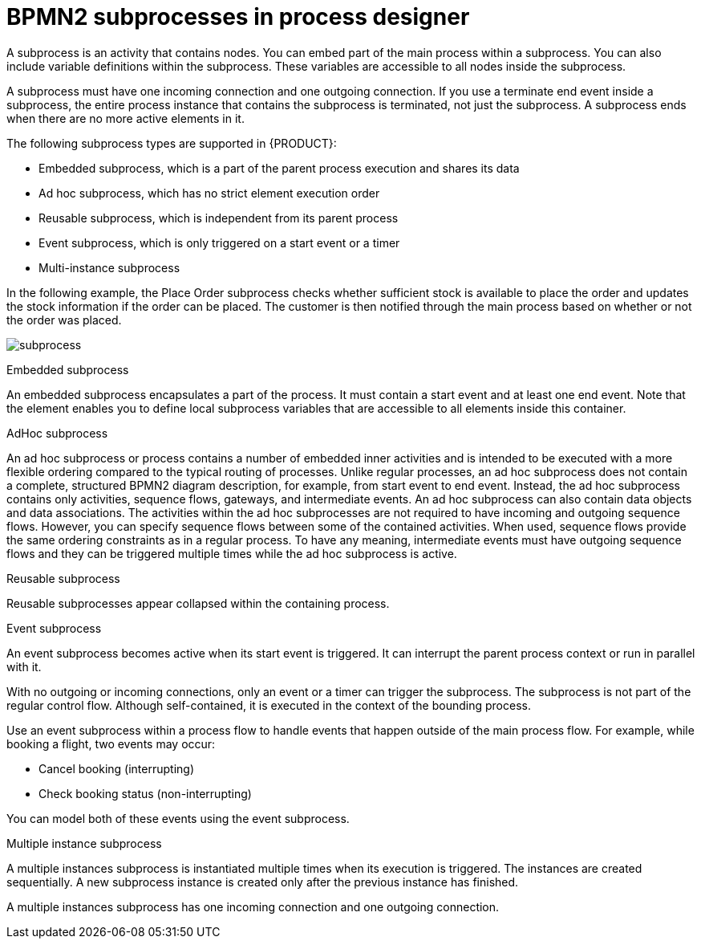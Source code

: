 = BPMN2 subprocesses in process designer

A subprocess is an activity that contains nodes. You can embed part of the main process within a subprocess. You can also include variable definitions within the subprocess. These variables are accessible to all nodes inside the subprocess.

A subprocess must have one incoming connection and one outgoing connection. If you use a terminate end event inside a subprocess, the entire process instance that contains the subprocess is terminated, not just the subprocess. A subprocess ends when there are no more active elements in it.

The following subprocess types are supported in {PRODUCT}:

* Embedded subprocess, which is a part of the parent process execution and shares its data
* Ad hoc subprocess, which has no strict element execution order
* Reusable subprocess, which is independent from its parent process
* Event subprocess, which is only triggered on a start event or a timer
* Multi-instance subprocess

In the following example, the Place Order subprocess checks whether sufficient stock is available to place the order and updates the stock information if the order can be placed. The customer is then notified through the main process based on whether or not the order was placed.

image:BPMN2/subprocess.png[]

.Embedded subprocess

An embedded subprocess encapsulates a part of the process. It must contain a start event and at least one end event. Note that the element enables you to define local subprocess variables that are accessible to all elements inside this container.

[[_adhoc_sub_process]]
.AdHoc subprocess

An ad hoc subprocess or process contains a number of embedded inner activities and is intended to be executed with a more flexible ordering compared to the typical routing of processes. Unlike regular processes, an ad hoc subprocess does not contain a complete, structured BPMN2 diagram description, for example, from start event to end event. Instead, the ad hoc subprocess contains only activities, sequence flows, gateways, and intermediate events. An ad hoc subprocess can also contain data objects and data associations. The activities within the ad hoc subprocesses are not required to have incoming and outgoing sequence flows. However, you can specify sequence flows between some of the contained activities. When used, sequence flows provide the same ordering constraints as in a regular process. To have any meaning, intermediate events must have outgoing sequence flows and they can be triggered multiple times while the ad hoc subprocess is active.


.Reusable subprocess
Reusable subprocesses appear collapsed within the containing process.

[[_event_sub_process]]
.Event subprocess


An event subprocess becomes active when its start event is triggered. It can interrupt the parent process context or run in parallel with it.

With no outgoing or incoming connections, only an event or a timer can trigger the subprocess. The subprocess is not part of the regular control flow.
Although self-contained, it is executed in the context of the bounding process.

Use an event subprocess within a process flow to handle events that happen outside of the main process flow.
For example, while booking a flight, two events may occur:

* Cancel booking (interrupting)
* Check booking status (non-interrupting)

You can model both of these events using the event subprocess.

[[_multiple_instances]]
.Multiple instance subprocess

A multiple instances subprocess is instantiated multiple times when its execution is triggered. The instances are created sequentially. A new subprocess instance is created only after the previous instance has finished.

A multiple instances subprocess has one incoming connection and one outgoing connection.
